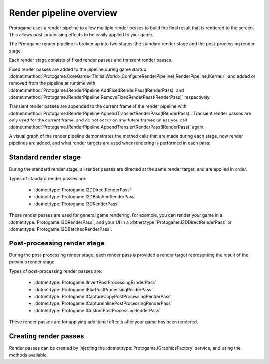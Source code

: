 Render pipeline overview
===========================

Protogame uses a render pipeline to allow multiple render
passes to build the final result that is rendered to the
screen.  This allows post-processing effects to be easily
applied to your game.

The Protogame render pipeline is broken up into two stages;
the standard render stage and the post-processing render
stage.

Each render stage consists of fixed render passes and
transient render passes.

Fixed render passes are added to the pipeline during game startup 
:dotnet:method:`Protogame.CoreGame<TInitialWorld>.ConfigureRenderPipeline(IRenderPipeline,IKernel)`,
and added or removed from the pipeline at runtime with
:dotnet:method:`Protogame.IRenderPipeline.AddFixedRenderPass(IRenderPass)` and
:dotnet:method:`Protogame.IRenderPipeline.RemoveFixedRenderPass(IRenderPass)`
respectively.

Transient render passes are appended to the current frame of the
render pipeline with
:dotnet:method:`Protogame.IRenderPipeline.AppendTransientRenderPass(IRenderPass)`.
Transient render passes are only used for the current
frame, and do not occur on any future frames unless you call
:dotnet:method:`Protogame.IRenderPipeline.AppendTransientRenderPass(IRenderPass)`
again.

A visual graph of the render pipeline demonstrates the
method calls that are made during each stage, how render
pipelines are added, and what render targets are used
when rendering is performed in each pass:

.. image:: img/render-pipeline.png

Standard render stage
------------------------

During the standard render stage, all render passes are directed
at the same render target, and are applied in order.  

Types of standard render passes are:

  * :dotnet:type:`Protogame.I2DDirectRenderPass`
  * :dotnet:type:`Protogame.I2DBatchedRenderPass`
  * :dotnet:type:`Protogame.I3DRenderPass`
  
These render passes are used for general game rendering.  For example, you
can render your game in a :dotnet:type:`Protogame.I3DRenderPass`, and your
UI in a :dotnet:type:`Protogame.I2DDirectRenderPass` or
:dotnet:type:`Protogame.I2DBatchedRenderPass`.
  
Post-processing render stage
--------------------------------

During the post-processing render stage, each render pass is provided
a render target representing the result of the previous render stage.

Types of post-processing render passes are:

  * :dotnet:type:`Protogame.IInvertPostProcessingRenderPass`
  * :dotnet:type:`Protogame.IBlurPostProcessingRenderPass`
  * :dotnet:type:`Protogame.ICaptureCopyPostProcessingRenderPass`
  * :dotnet:type:`Protogame.ICaptureInlinePostProcessingRenderPass`
  * :dotnet:type:`Protogame.ICustomPostProcessingRenderPass`

These render passes are for applying additional effects after your game
has been rendered.

Creating render passes
--------------------------

Render passes can be created by injecting the :dotnet:type:`Protogame.IGraphicsFactory`
service, and using the methods available.